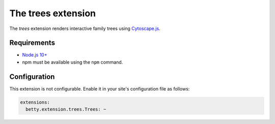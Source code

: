 The trees extension
===================

The *trees* extension renders interactive family trees using `Cytoscape.js <http://js.cytoscape.org/>`_.

Requirements
------------

* `Node.js 10+ <https://nodejs.org/>`_
* npm must be available using the ``npm`` command.

Configuration
-------------
This extension is not configurable. Enable it in your site's configuration file as follows:

.. code-block:: yaml

    extensions:
      betty.extension.trees.Trees: ~

